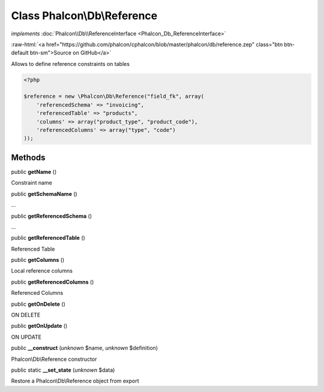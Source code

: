 Class **Phalcon\\Db\\Reference**
================================

*implements* :doc:`Phalcon\\Db\\ReferenceInterface <Phalcon_Db_ReferenceInterface>`

.. role:: raw-html(raw)
   :format: html

:raw-html:`<a href="https://github.com/phalcon/cphalcon/blob/master/phalcon/db/reference.zep" class="btn btn-default btn-sm">Source on GitHub</a>`

Allows to define reference constraints on tables  

.. code-block:: php

    <?php

    $reference = new \Phalcon\Db\Reference("field_fk", array(
    	'referencedSchema' => "invoicing",
    	'referencedTable' => "products",
    	'columns' => array("product_type", "product_code"),
    	'referencedColumns' => array("type", "code")
    ));



Methods
-------

public  **getName** ()

Constraint name



public  **getSchemaName** ()

...


public  **getReferencedSchema** ()

...


public  **getReferencedTable** ()

Referenced Table



public  **getColumns** ()

Local reference columns



public  **getReferencedColumns** ()

Referenced Columns



public  **getOnDelete** ()

ON DELETE



public  **getOnUpdate** ()

ON UPDATE



public  **__construct** (*unknown* $name, *unknown* $definition)

Phalcon\\Db\\Reference constructor



public static  **__set_state** (*unknown* $data)

Restore a Phalcon\\Db\\Reference object from export



